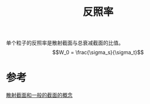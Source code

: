 #+title: 反照率
#+roam_tags: 
#+roam_alias: 

单个粒子的反照率是散射截面与总衰减截面的比值。
\[W_0 = \frac{\sigma_s}{\sigma_t}\] 

* 参考
[[file:~/org_notebooks/roam/public/20210428092804-散射截面.org::*散射截面和一般的截面的概念][散射截面和一般的截面的概念]]
